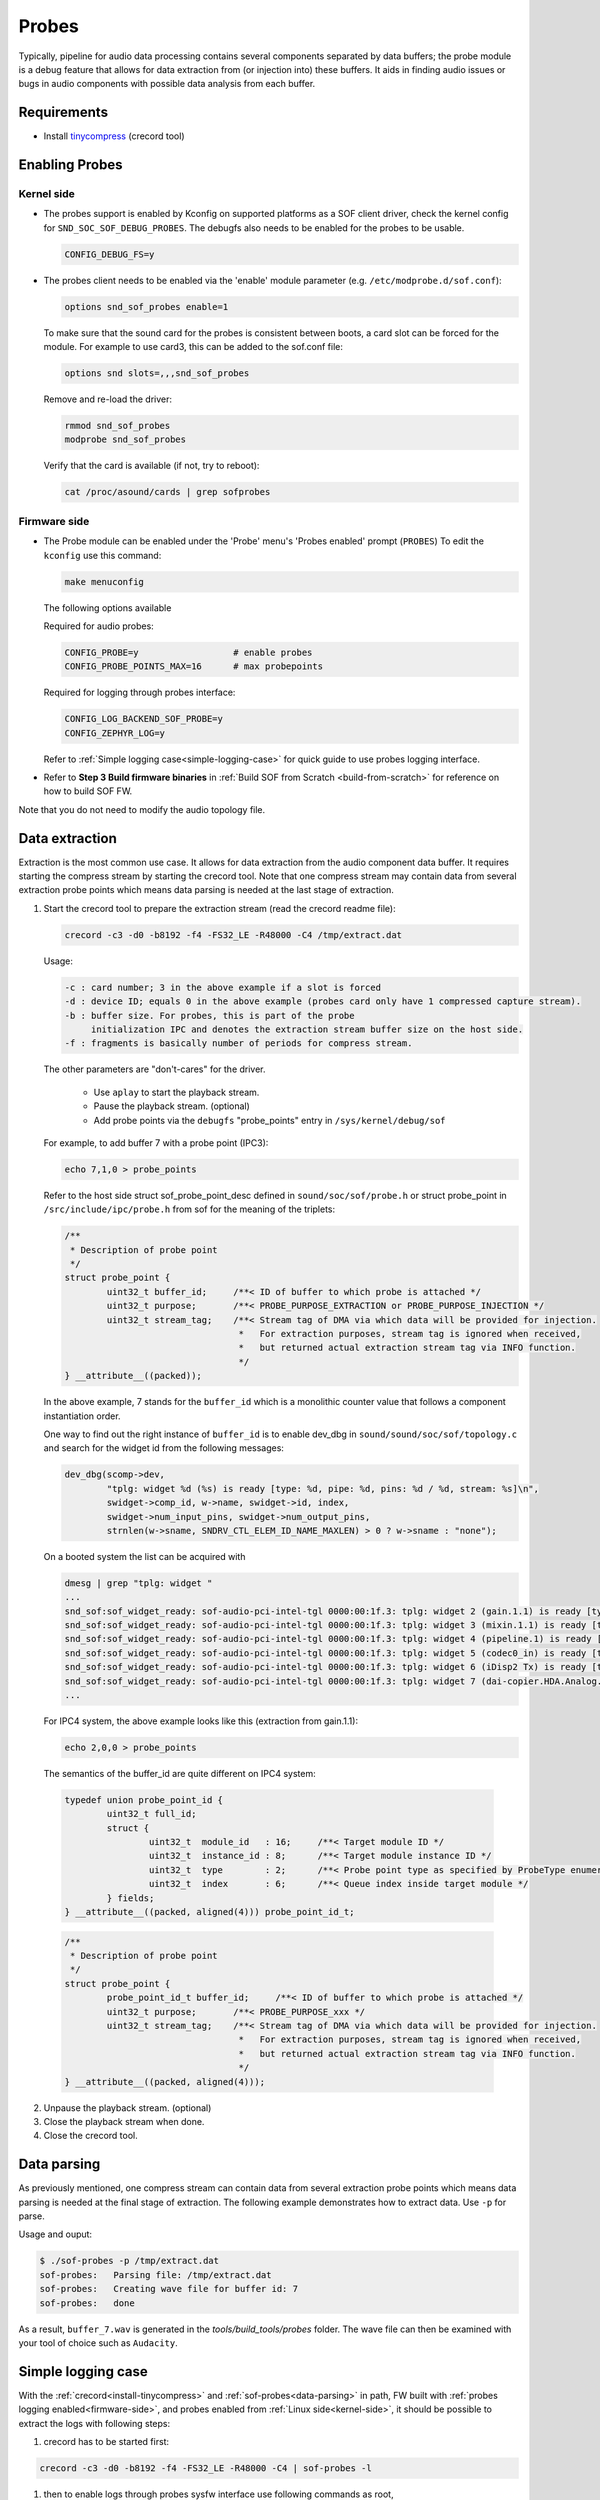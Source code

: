 .. _dbg-probes:

Probes
######

Typically, pipeline for audio data processing contains several components
separated by data buffers; the probe module is a debug feature that allows
for data extraction from (or injection into) these buffers. It aids in
finding audio issues or bugs in audio components with possible data analysis
from each buffer.

Requirements
************

.. _install-tinycompress:

- Install `tinycompress <https://github.com/alsa-project/tinycompress>`_ (crecord tool)

Enabling Probes
***************

.. _kernel-side:

Kernel side
===========

- The probes support is enabled by Kconfig on supported platforms as a SOF client
  driver, check the kernel config for ``SND_SOC_SOF_DEBUG_PROBES``.
  The debugfs also needs to be enabled for the probes to be usable.

  .. code-block:: bash

     CONFIG_DEBUG_FS=y

- The probes client needs to be enabled via the 'enable' module parameter (e.g. ``/etc/modprobe.d/sof.conf``):

  .. code-block:: bash

     options snd_sof_probes enable=1

  To make sure that the sound card for the probes is consistent between boots, a
  card slot can be forced for the module.
  For example to use card3, this can be added to the sof.conf file:

  .. code-block:: bash

     options snd slots=,,,snd_sof_probes

  Remove and re-load the driver:

  .. code-block:: bash

     rmmod snd_sof_probes
     modprobe snd_sof_probes

  Verify that the card is available (if not, try to reboot):

  .. code-block:: bash

     cat /proc/asound/cards | grep sofprobes

.. _firmware-side:

Firmware side
=============

- The Probe module can be enabled under the 'Probe' menu's 'Probes enabled' prompt (``PROBES``)
  To edit the ``kconfig`` use this command:

  .. code-block:: bash

	 make menuconfig

  The following options available

  Required for audio probes:

  .. code-block:: bash

	CONFIG_PROBE=y			# enable probes
	CONFIG_PROBE_POINTS_MAX=16	# max probepoints

  Required for logging through probes interface:

  .. code-block:: bash

	CONFIG_LOG_BACKEND_SOF_PROBE=y
	CONFIG_ZEPHYR_LOG=y

  Refer to :ref:`Simple logging case<simple-logging-case>` for quick guide to use probes logging interface.

- Refer to **Step 3 Build firmware binaries** in :ref:`Build SOF from Scratch <build-from-scratch>` for reference on how to build SOF FW.

Note that you do not need to modify the audio topology file.

Data extraction
***************

Extraction is the most common use case. It allows for data extraction from
the audio component data buffer. It requires starting the compress stream by
starting the crecord tool. Note that one compress stream may contain data
from several extraction probe points which means data parsing is needed at
the last stage of extraction.

#. Start the crecord tool to prepare the extraction stream (read the crecord
   readme file):

   .. code-block:: bash

	  crecord -c3 -d0 -b8192 -f4 -FS32_LE -R48000 -C4 /tmp/extract.dat

   Usage:

   .. code-block:: none

      -c : card number; 3 in the above example if a slot is forced
      -d : device ID; equals 0 in the above example (probes card only have 1 compressed capture stream).
      -b : buffer size. For probes, this is part of the probe
           initialization IPC and denotes the extraction stream buffer size on the host side.
      -f : fragments is basically number of periods for compress stream.

   The other parameters are "don't-cares" for the driver.

     - Use ``aplay`` to start the playback stream.
     - Pause the playback stream. (optional)
     - Add probe points via the ``debugfs`` "probe_points" entry in ``/sys/kernel/debug/sof``


   For example, to add buffer 7 with a probe point (IPC3):

   .. code-block:: bash

	  echo 7,1,0 > probe_points

   Refer to the host side struct sof_probe_point_desc defined in ``sound/soc/sof/probe.h``
   or struct probe_point in ``/src/include/ipc/probe.h`` from sof for the meaning of the triplets:

   .. code-block:: c

	/**
	 * Description of probe point
	 */
	struct probe_point {
		uint32_t buffer_id;	/**< ID of buffer to which probe is attached */
		uint32_t purpose;	/**< PROBE_PURPOSE_EXTRACTION or PROBE_PURPOSE_INJECTION */
		uint32_t stream_tag;	/**< Stream tag of DMA via which data will be provided for injection.
					 *   For extraction purposes, stream tag is ignored when received,
					 *   but returned actual extraction stream tag via INFO function.
					 */
	} __attribute__((packed));

   In the above example, 7 stands for the ``buffer_id`` which is a monolithic
   counter value that follows a component instantiation order.

   One way to find out the right instance of ``buffer_id`` is to enable
   dev_dbg in ``sound/sound/soc/sof/topology.c`` and search for the widget id
   from the following messages:

   .. code-block:: c

	dev_dbg(scomp->dev,
		"tplg: widget %d (%s) is ready [type: %d, pipe: %d, pins: %d / %d, stream: %s]\n",
		swidget->comp_id, w->name, swidget->id, index,
		swidget->num_input_pins, swidget->num_output_pins,
		strnlen(w->sname, SNDRV_CTL_ELEM_ID_NAME_MAXLEN) > 0 ? w->sname : "none");

   On a booted system the list can be acquired with

   .. code-block:: bash

	dmesg | grep "tplg: widget "
	...
	snd_sof:sof_widget_ready: sof-audio-pci-intel-tgl 0000:00:1f.3: tplg: widget 2 (gain.1.1) is ready [type: 6, pipe: 1, pins: 1 / 1, stream: none]
	snd_sof:sof_widget_ready: sof-audio-pci-intel-tgl 0000:00:1f.3: tplg: widget 3 (mixin.1.1) is ready [type: 4, pipe: 1, pins: 1 / 3, stream: none]
	snd_sof:sof_widget_ready: sof-audio-pci-intel-tgl 0000:00:1f.3: tplg: widget 4 (pipeline.1) is ready [type: 32, pipe: 1, pins: 0 / 0, stream: none]
	snd_sof:sof_widget_ready: sof-audio-pci-intel-tgl 0000:00:1f.3: tplg: widget 5 (codec0_in) is ready [type: 0, pipe: 1, pins: 0 / 0, stream: none]
	snd_sof:sof_widget_ready: sof-audio-pci-intel-tgl 0000:00:1f.3: tplg: widget 6 (iDisp2 Tx) is ready [type: 7, pipe: 1, pins: 0 / 0, stream: none]
	snd_sof:sof_widget_ready: sof-audio-pci-intel-tgl 0000:00:1f.3: tplg: widget 7 (dai-copier.HDA.Analog.playback) is ready [type: 27, pipe: 2, pins: 1 / 0, stream: Analog]
	...

   For IPC4 system, the above example looks like this (extraction from gain.1.1):

   .. code-block:: bash

	  echo 2,0,0 > probe_points

  The semantics of the buffer_id are quite different on IPC4 system:

  .. code-block:: c

		typedef union probe_point_id {
			uint32_t full_id;
			struct {
				uint32_t  module_id   : 16;	/**< Target module ID */
				uint32_t  instance_id : 8;	/**< Target module instance ID */
				uint32_t  type        : 2;	/**< Probe point type as specified by ProbeType enumeration */
				uint32_t  index       : 6;	/**< Queue index inside target module */
			} fields;
		} __attribute__((packed, aligned(4))) probe_point_id_t;

  .. code-block:: c

		/**
		 * Description of probe point
		 */
		struct probe_point {
			probe_point_id_t buffer_id;	/**< ID of buffer to which probe is attached */
			uint32_t purpose;	/**< PROBE_PURPOSE_xxx */
			uint32_t stream_tag;	/**< Stream tag of DMA via which data will be provided for injection.
						 *   For extraction purposes, stream tag is ignored when received,
						 *   but returned actual extraction stream tag via INFO function.
						 */
		} __attribute__((packed, aligned(4)));

2. Unpause the playback stream. (optional)
#. Close the playback stream when done.
#. Close the crecord tool.

.. _data-parsing:

Data parsing
************

As previously mentioned, one compress stream can contain data from several
extraction probe points which means data parsing is needed at the final
stage of extraction. The following example demonstrates how to extract data. Use ``-p`` for parse.

Usage and ouput:

.. code-block:: bash

   $ ./sof-probes -p /tmp/extract.dat
   sof-probes:	 Parsing file: /tmp/extract.dat
   sof-probes:	 Creating wave file for buffer id: 7
   sof-probes:	 done

As a result, ``buffer_7.wav`` is generated in the *tools/build_tools/probes* folder. The wave file can then be examined with your tool of choice
such as ``Audacity``.

.. _simple-logging-case:

Simple logging case
*******************

With the :ref:`crecord<install-tinycompress>` and :ref:`sof-probes<data-parsing>` in path, FW built with :ref:`probes logging enabled<firmware-side>`, and probes enabled from :ref:`Linux side<kernel-side>`, it should be possible to extract the logs with following steps:

#. crecord has to be started first:

.. code-block:: bash

	crecord -c3 -d0 -b8192 -f4 -FS32_LE -R48000 -C4 | sof-probes -l

#. then to enable logs through probes sysfw interface use following commands as root,

     IPC3 system:

.. code-block:: bash

	echo 0,1,0 > /sys/kernel/debug/sof/probe_points

     IPC4 system:

.. code-block:: bash

	echo 0,0,0 > /sys/kernel/debug/sof/probe_points
